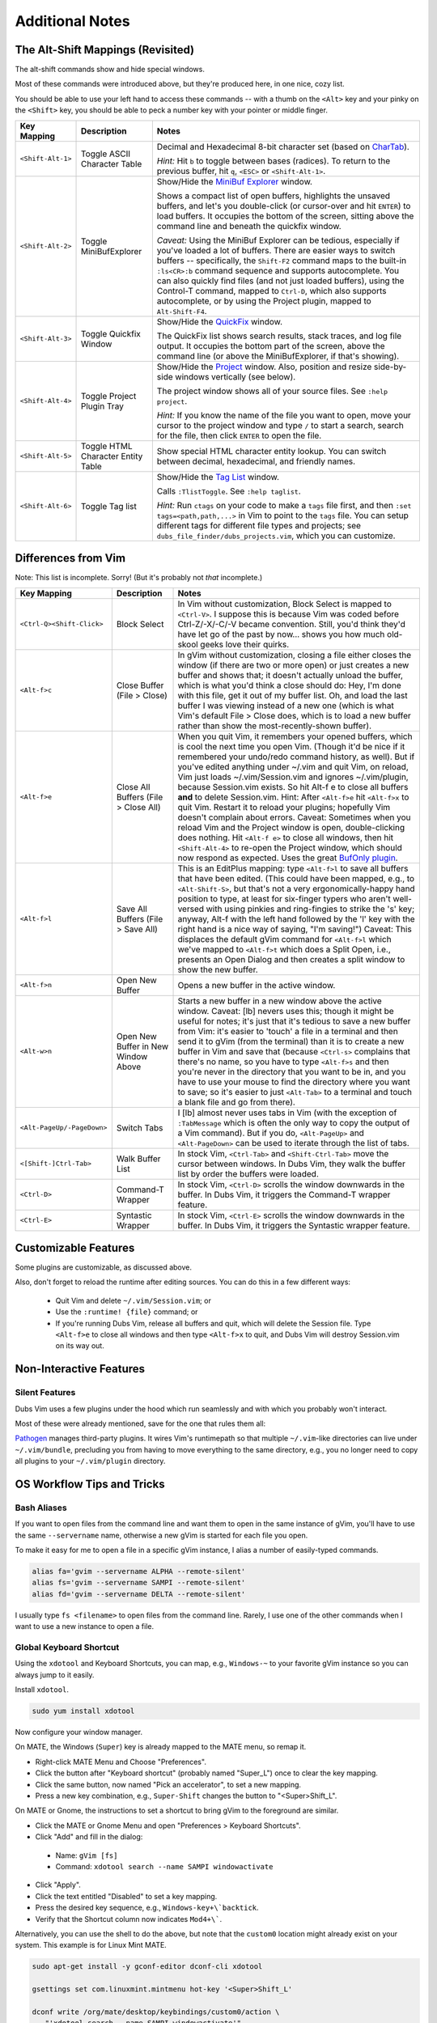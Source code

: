 ################
Additional Notes
################

The Alt-Shift Mappings (Revisited)
==================================

The alt-shift commands show and hide special windows.

Most of these commands were introduced above, but they're
produced here, in one nice, cozy list.

You should be able to use your left hand to access these
commands -- with a thumb on the ``<Alt>`` key and your pinky on
the ``<Shift>`` key, you should be able to peck a number key
with your pointer or middle finger.

===========================  ============================  ==============================================================================
 Key Mapping                  Description                   Notes
===========================  ============================  ==============================================================================
 ``<Shift-Alt-1>``            Toggle ASCII                  Decimal and Hexadecimal 8-bit character set
                              Character Table               (based on `CharTab <http://www.vim.org/scripts/script.php?script_id=898>`__).
                                                            
                                                            *Hint:* Hit ``b`` to toggle between bases (radices).
                                                            To return to the previous buffer, hit ``q``, ``<ESC>`` or ``<Shift-Alt-1>``.
---------------------------  ----------------------------  ------------------------------------------------------------------------------
 ``<Shift-Alt-2>``            Toggle                        Show/Hide the
                              MiniBufExplorer               `MiniBuf Explorer <http://www.vim.org/scripts/script.php?script_id=159>`__
                                                            window.
                                                            
                                                            Shows a compact list of open buffers, highlights the unsaved buffers,
                                                            and let's you double-click (or cursor-over and hit ``ENTER``) to load
                                                            buffers. It occupies the bottom of the screen, sitting above the
                                                            command line and beneath the quickfix window.
                                                            
                                                            *Caveat:* Using the MiniBuf Explorer can be tedious, especially
                                                            if you've loaded a lot of buffers. There are easier ways to switch
                                                            buffers -- specifically, the ``Shift-F2`` command maps to the built-in
                                                            ``:ls<CR>:b`` command sequence and supports autocomplete.
                                                            You can also quickly find files (and not just loaded buffers),
                                                            using the Control-T command, mapped to ``Ctrl-D``, which also
                                                            supports autocomplete,
                                                            or by using the Project plugin, mapped to ``Alt-Shift-F4``.
---------------------------  ----------------------------  ------------------------------------------------------------------------------
 ``<Shift-Alt-3>``            Toggle                        Show/Hide the
                              Quickfix Window               `QuickFix <http://vimdoc.sourceforge.net/htmldoc/quickfix.html>`__
                                                            window.
                                                            
                                                            The QuickFix list shows search results, stack traces, and log file output.
                                                            It occupies the bottom part of the screen, above the command line
                                                            (or above the MiniBufExplorer, if that's showing).
---------------------------  ----------------------------  ------------------------------------------------------------------------------
 ``<Shift-Alt-4>``            Toggle                        Show/Hide the
                              Project Plugin Tray           `Project <http://www.vim.org/scripts/script.php?script_id=69>`__ window.
                                                            Also, position and resize side-by-side windows vertically (see below).
                                                            
                                                            The project window shows all of your source files.
                                                            See ``:help project``.
                                                            
                                                            *Hint:* If you know the name of the file you want to open, move your
                                                            cursor to the project window and type ``/`` to start a search, search
                                                            for the file, then click ``ENTER`` to open the file.
---------------------------  ----------------------------  ------------------------------------------------------------------------------
 ``<Shift-Alt-5>``            Toggle HTML                   Show special HTML character entity lookup.
                              Character Entity Table        You can switch between decimal, hexadecimal, and friendly names.
---------------------------  ----------------------------  ------------------------------------------------------------------------------
 ``<Shift-Alt-6>``            Toggle Tag list               Show/Hide the
                                                            `Tag List <http://www.vim.org/scripts/script.php?script_id=273>`__
                                                            window.
                                                            
                                                            Calls ``:TlistToggle``. See ``:help taglist``.
                                                            
                                                            *Hint:* Run ``ctags`` on your code to make a ``tags`` file first,
                                                            and then ``:set tags=<path,path,...>`` in Vim to point to the ``tags`` file.
                                                            You can setup different tags for different file types and projects;
                                                            see ``dubs_file_finder/dubs_projects.vim``, which you can customize.
===========================  ============================  ==============================================================================

Differences from Vim
====================

Note: This list is incomplete. Sorry!
(But it's probably not *that* incomplete.)

===========================  ============================  ==============================================================================
 Key Mapping                  Description                   Notes
===========================  ============================  ==============================================================================
 ``<Ctrl-Q><Shift-Click>``    Block Select                  In Vim without customization, Block Select is mapped to ``<Ctrl-V>``.
                                                            I suppose this is because Vim was coded before Ctrl-Z/-X/-C/-V became convention.
                                                            Still, you'd think they'd have let go of the past by now...
                                                            shows you how much old-skool geeks love their quirks.
---------------------------  ----------------------------  ------------------------------------------------------------------------------
 ``<Alt-f>c``                 Close Buffer                  In gVim without customization, closing a file either closes the window
                              (File > Close)                (if there are two or more open) or just creates a new buffer and shows that;
                                                            it doesn't actually unload the buffer, which is what you'd think a close should do:
                                                            Hey, I'm done with this file, get it out of my buffer list.
                                                            Oh, and load the last buffer I was viewing instead of a new one
                                                            (which is what Vim's default File > Close does,
                                                            which is to load a new buffer rather than show the most-recently-shown buffer).
---------------------------  ----------------------------  ------------------------------------------------------------------------------
 ``<Alt-f>e``                 Close All Buffers             When you quit Vim, it remembers your opened buffers,
                              (File > Close All)            which is cool the next time you open Vim.
                                                            (Though it'd be nice if it remembered your undo/redo
                                                            command history, as well).
                                                            But if you've edited anything under ~/.vim and quit Vim,
                                                            on reload, Vim just loads ~/.vim/Session.vim and
                                                            ignores ~/.vim/plugin, because Session.vim exists.
                                                            So hit Alt-f e to close all buffers **and** to delete
                                                            Session.vim. Hint: After ``<Alt-f>e`` hit ``<Alt-f>x``
                                                            to quit Vim. Restart it to reload your plugins;
                                                            hopefully Vim doesn't complain about errors.
                                                            Caveat: Sometimes when you reload Vim and the
                                                            Project window is open, double-clicking does nothing.
                                                            Hit ``<Alt-f e>`` to close all windows,
                                                            then hit ``<Shift-Alt-4>`` to re-open the
                                                            Project window, which should now respond as expected.
                                                            Uses the great
                                                            `BufOnly plugin <http://www.vim.org/scripts/script.php?script_id=1071>`__.
---------------------------  ----------------------------  ------------------------------------------------------------------------------
 ``<Alt-f>l``                  Save All Buffers             This is an EditPlus mapping: type ``<Alt-f>l`` to save all buffers
                               (File > Save All)            that have been edited.
                                                            (This could have been mapped, e.g., to ``<Alt-Shift-S>``,
                                                            but that's not a very ergonomically-happy hand position to type,
                                                            at least for six-finger typers who aren't well-versed with using
                                                            pinkies and ring-fingies to strike the 's' key;
                                                            anyway, Alt-f with the left hand followed by the 'l' key with the right hand
                                                            is a nice way of saying, "I'm saving!")
                                                            Caveat: This displaces the default gVim command for ``<Alt-f>l``
                                                            which we've mapped to ``<Alt-f>t`` which does a Split Open,
                                                            i.e., presents an Open Dialog and then creates a split window to show the new buffer.
---------------------------  ----------------------------  ------------------------------------------------------------------------------
 ``<Alt-f>n``                 Open New Buffer               Opens a new buffer in the active window.
---------------------------  ----------------------------  ------------------------------------------------------------------------------
 ``<Alt-w>n``                 Open New Buffer               Starts a new buffer in a new window above the active window.
                              in New Window Above           Caveat: [lb] nevers uses this; though it might be useful for notes;
                                                            it's just that it's tedious to save a new buffer from Vim: it's easier to
                                                            'touch' a file in a terminal and then send it to gVim (from the terminal)
                                                            than it is to create a new buffer in Vim and save that (because ``<Ctrl-s>``
                                                            complains that there's no name, so you have to type ``<Alt-f>s``
                                                            and then you're never in the directory that you want to be in,
                                                            and you have to use your mouse to find the directory where you want to save;
                                                            so it's easier to just ``<Alt-Tab>`` to a terminal and touch a blank file and go from there).
---------------------------  ----------------------------  ------------------------------------------------------------------------------
 ``<Alt-PageUp/-PageDown>``   Switch Tabs                   I [lb] almost never uses tabs in Vim
                                                            (with the exception of ``:TabMessage`` which is often the only way to copy the output of a Vim command).
                                                            But if you do, ``<Alt-PageUp>`` and ``<Alt-PageDown>`` can be used to iterate
                                                            through the list of tabs.
---------------------------  ----------------------------  ------------------------------------------------------------------------------
 ``<[Shift-]Ctrl-Tab>``       Walk Buffer List              In stock Vim, ``<Ctrl-Tab>`` and ``<Shift-Ctrl-Tab>`` move the cursor between windows.
                                                            In Dubs Vim, they walk the buffer list by order the buffers were loaded.
---------------------------  ----------------------------  ------------------------------------------------------------------------------
 ``<Ctrl-D>``                 Command-T Wrapper             In stock Vim, ``<Ctrl-D>`` scrolls the window downwards in the buffer.
                                                            In Dubs Vim, it triggers the Command-T wrapper feature.
---------------------------  ----------------------------  ------------------------------------------------------------------------------
 ``<Ctrl-E>``                 Syntastic Wrapper             In stock Vim, ``<Ctrl-E>`` scrolls the window downwards in the buffer.
                                                            In Dubs Vim, it triggers the Syntastic wrapper feature.
===========================  ============================  ==============================================================================

Customizable Features
=====================

Some plugins are customizable, as discussed above.

Also, don't forget to reload the runtime after editing sources.
You can do this in a few different ways:

   - Quit Vim and delete ``~/.vim/Session.vim``; or

   - Use the ``:runtime! {file}`` command; or

   - If you're running Dubs Vim, release all buffers and
     quit, which will delete the Session file.
     Type ``<Alt-f>e`` to close all windows and then
     type ``<Alt-f>x`` to quit,
     and Dubs Vim will destroy Session.vim on its way out.

Non-Interactive Features
========================

Silent Features
---------------

Dubs Vim uses a few plugins under the hood which
run seamlessly and with which you probably won't
interact.

Most of these were already mentioned, save for the
one that rules them all:

`Pathogen <https://github.com/tpope/vim-pathogen>`__
manages third-party plugins.
It wires Vim's runtimepath so
that multiple ``~/.vim``-like directories can live
under ``~/.vim/bundle``, precluding you from having
to move everything to the same directory, e.g.,
you no longer need to copy all plugins to your
``~/.vim/plugin`` directory.

OS Workflow Tips and Tricks
===========================

Bash Aliases
------------

If you want to open files from the command line and want them
to open in the same instance of gVim, you'll have to use the same
``--servername`` name, otherwise a new gVim is started for
each file you open.

To make it easy for me to open a file in a specific gVim
instance, I alias a number of easily-typed commands.

.. code-block:: bash

   alias fa='gvim --servername ALPHA --remote-silent'
   alias fs='gvim --servername SAMPI --remote-silent'
   alias fd='gvim --servername DELTA --remote-silent'

I usually type ``fs <filename>`` to open files from the
command line. Rarely, I use one of the other commands
when I want to use a new instance to open a file.

Global Keyboard Shortcut
------------------------

Using the ``xdotool`` and Keyboard Shortcuts, you can
map, e.g., ``Windows-~`` to your favorite gVim instance
so you can always jump to it easily.

Install ``xdotool``.

.. code-block:: bash

   sudo yum install xdotool

Now configure your window manager.

On MATE, the Windows (``Super``) key is already mapped
to the MATE menu, so remap it.

- Right-click MATE Menu and Choose "Preferences".

- Click the button after "Keyboard shortcut"
  (probably named "Super_L") once to clear the key mapping.

- Click the same button, now named "Pick an accelerator",
  to set a new mapping.

- Press a new key combination, e.g., ``Super-Shift``
  changes the button to "<Super>Shift_L".

On MATE or Gnome, the instructions to set a shortcut to bring
gVim to the foreground are similar.

- Click the MATE or Gnome Menu and
  open "Preferences > Keyboard Shortcuts".

- Click "Add" and fill in the dialog:

 - Name: ``gVim [fs]``

 - Command: ``xdotool search --name SAMPI windowactivate``

- Click "Apply".

- Click the text entitled "Disabled" to set a key mapping.

- Press the desired key sequence, e.g., ``Windows-key+\`backtick``.

- Verify that the Shortcut column now indicates ``Mod4+\```.

Alternatively, you can use the shell to do the above,
but note that the ``custom0`` location might already
exist on your system. This example is for Linux Mint MATE.

.. code-block:: bash

   sudo apt-get install -y gconf-editor dconf-cli xdotool

   gsettings set com.linuxmint.mintmenu hot-key '<Super>Shift_L'

   dconf write /org/mate/desktop/keybindings/custom0/action \
      "'xdotool search --name SAMPI windowactivate'"
   dconf write /org/mate/desktop/keybindings/custom0/binding \
      "'<Mod4>grave'"
   dconf write /org/mate/desktop/keybindings/custom0/name \
      "'gVim [fs]'"

Influences
==========

The first Dubs Vim loosely followed popular keyboard mappings
used by the wonderful `EditPlus <https://www.editplus.com/>`__
editor for Windows.

- If you're familiar with EditPlus, you'll notice that
  ``<Alt-Shift-3>`` opens the quickfix window (where file search
  results live), ``<Alt-Shift-4>`` opens the project tray,
  and ``<Ctrl-T>`` transposes characters, among other similarities.

But that was years ago, and Dubs Vim has evolved very much since then.

More recent improvements and changes have been influenced
by projects on which the author has worked, such as
`Cyclopath <http://cyclopath.org>`__, and by finding and
incorporating more and more useful plugins into the project.

Obsolete Help/Troubleshooting Installation
==========================================

Install Par on Fedora
---------------------

These are old instructions for building an ``rpm``
installation package for ``par``, for Fedora.

- On Ubuntu, ``par`` is found in the package repository,
  and it's recommended that you install that.
  It may also be the case nowadays that ``par`` is also
  part of the ``yum`` package repository, but the author
  hasn't confirmed.

See the `par homepage <http://www.nicemice.net/par/>`__.
These steps worked for the author back in 2010.

.. code-block:: bash

   rpm --eval '%{_sourcedir}'
   /home/your_username/rpmbuild/SOURCES

   mkdir -p ~/rpmbuild/SOURCES
   pushd ~/rpmbuild/SOURCES
   wget -N http://www.nicemice.net/par/Par152.tar.gz
   wget -N http://www.nicemice.net/par/par-1.52-1.spec.gz
   gunzip -v par-1.52-1.spec.gz``

   rpmbuild -ba ~/rpmbuild/SOURCES/par-1.52-1.spec``

Look for the output:

.. code-block:: bash

   Wrote: /home/your_username/rpmbuild/SRPMS/par-1.52-1.src.rpm
   Wrote: /home/your_username/rpmbuild/RPMS/x86_64/par-1.52-1.x86_64.rpm
   Wrote: /home/your_username/rpmbuild/RPMS/x86_64/par-debuginfo-1.52-1.x86_64.rpm

Install the package:

.. code-block:: bash

   sudo rpm -Uvh ~/rpmbuild/RPMS/x86_64/par-1.52-1.x86_64.rpm

NOTE: I did not try building par directly. You could try either:

.. code-block:: bash

   make -f protoMakefile
   # or
   make -f protoMakefile \
     CC="gcc -c -ansi -pedantic -O3 -DDONTFREE" LINK1="gcc -s"

GLib-GObject Errors
-------------------

Make sure you install the correct ``vim-*`` GUI for your OS.

If you install the wrong package, you'll have problems.

E.g., this happens if you install the Gnome version of gVim
in Linux Mint MATE:

.. code-block:: bash

   $ gvim <some_file>
   (gvim:23463): GLib-GObject-WARNING **: Attempt to add property GnomeProgram::sm-connect after class was initialised
   (gvim:23463): GLib-GObject-WARNING **: Attempt to add property GnomeProgram::show-crash-dialog after class was initialised
   (gvim:23463): GLib-GObject-WARNING **: Attempt to add property GnomeProgram::display after class was initialised
   (gvim:23463): GLib-GObject-WARNING **: Attempt to add property GnomeProgram::default-icon after class was initialised

   $ dpkg --status vim-gnome
   ...
   Status: install ok installed
   ...
   $ dpkg --status vim-gtk
   dpkg-query: package 'vim-gtk' is not installed and no information is available

To solve it, install the correct gVim:

.. code-block:: bash

   sudo apt-get remove vim-gnome
   sudo apt-get install vim-gtk

Happy Hacking!
==============

Thanks for your interest in Dubs Vim and all things Vim. Good luck!

